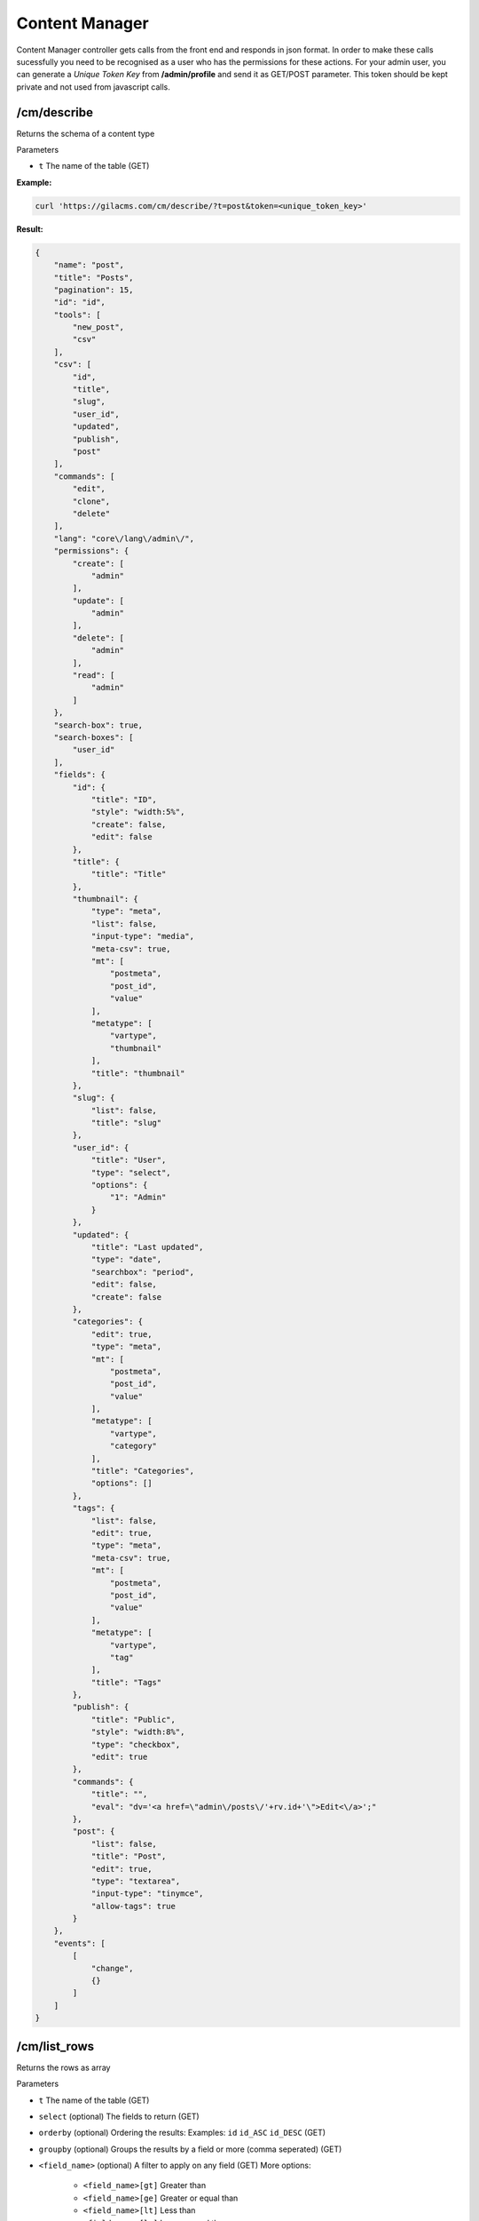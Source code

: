 Content Manager
===============

Content Manager controller gets calls from the front end and responds in json format.
In order to make these calls sucessfully you need to be recognised as a user who has the permissions for these actions.
For your admin user, you can generate a *Unique Token Key* from **/admin/profile** and send it as GET/POST parameter.
This token should be kept private and not used from javascript calls.

/cm/describe
------------
Returns the schema of a content type

Parameters

* ``t`` The name of the table (GET)

**Example:**

.. code-block:: bash

   curl 'https://gilacms.com/cm/describe/?t=post&token=<unique_token_key>'

**Result:**

.. code-block:: json

    {
        "name": "post",
        "title": "Posts",
        "pagination": 15,
        "id": "id",
        "tools": [
            "new_post",
            "csv"
        ],
        "csv": [
            "id",
            "title",
            "slug",
            "user_id",
            "updated",
            "publish",
            "post"
        ],
        "commands": [
            "edit",
            "clone",
            "delete"
        ],
        "lang": "core\/lang\/admin\/",
        "permissions": {
            "create": [
                "admin"
            ],
            "update": [
                "admin"
            ],
            "delete": [
                "admin"
            ],
            "read": [
                "admin"
            ]
        },
        "search-box": true,
        "search-boxes": [
            "user_id"
        ],
        "fields": {
            "id": {
                "title": "ID",
                "style": "width:5%",
                "create": false,
                "edit": false
            },
            "title": {
                "title": "Title"
            },
            "thumbnail": {
                "type": "meta",
                "list": false,
                "input-type": "media",
                "meta-csv": true,
                "mt": [
                    "postmeta",
                    "post_id",
                    "value"
                ],
                "metatype": [
                    "vartype",
                    "thumbnail"
                ],
                "title": "thumbnail"
            },
            "slug": {
                "list": false,
                "title": "slug"
            },
            "user_id": {
                "title": "User",
                "type": "select",
                "options": {
                    "1": "Admin"
                }
            },
            "updated": {
                "title": "Last updated",
                "type": "date",
                "searchbox": "period",
                "edit": false,
                "create": false
            },
            "categories": {
                "edit": true,
                "type": "meta",
                "mt": [
                    "postmeta",
                    "post_id",
                    "value"
                ],
                "metatype": [
                    "vartype",
                    "category"
                ],
                "title": "Categories",
                "options": []
            },
            "tags": {
                "list": false,
                "edit": true,
                "type": "meta",
                "meta-csv": true,
                "mt": [
                    "postmeta",
                    "post_id",
                    "value"
                ],
                "metatype": [
                    "vartype",
                    "tag"
                ],
                "title": "Tags"
            },
            "publish": {
                "title": "Public",
                "style": "width:8%",
                "type": "checkbox",
                "edit": true
            },
            "commands": {
                "title": "",
                "eval": "dv='<a href=\"admin\/posts\/'+rv.id+'\">Edit<\/a>';"
            },
            "post": {
                "list": false,
                "title": "Post",
                "edit": true,
                "type": "textarea",
                "input-type": "tinymce",
                "allow-tags": true
            }
        },
        "events": [
            [
                "change",
                {}
            ]
        ]
    }

/cm/list_rows
-------------
Returns the rows as array

Parameters

* ``t`` The name of the table (GET)
* ``select`` (optional) The fields to return (GET)
* ``orderby`` (optional) Ordering the results: Examples: ``id`` ``id_ASC`` ``id_DESC`` (GET)
* ``groupby`` (optional) Groups the results by a field or more (comma seperated) (GET)
* ``<field_name>`` (optional) A filter to apply on any field (GET) More options:

    * ``<field_name>[gt]`` Greater than
    * ``<field_name>[ge]`` Greater or equal than
    * ``<field_name>[lt]`` Less than
    * ``<field_name>[le]`` Less or equal than
    * ``<field_name>[begin]`` A string that begins with
    * ``<field_name>[end]`` A string that ends with
    * ``<field_name>[has]`` A string includes value

/cm/update_rows
---------------
Updates entry

Parameters

* ``t`` The name of the table (GET)
* ``id`` The id of row to update or a comma seperated list od ids, if is not set it will create a new entry. (GET)
* ``<field_name>`` The value of the field for the update or insert action (POST)

/cm/empty_row
-------------
Returns a row with the default values

Parameters

* ``t`` The name of the table (GET)

/cm/insert_row
--------------
Inserts a new row in the content table

Parameters

* ``t`` The name of the table (GET)
* ``<field_name>`` The value of the field for the update or insert action (POST)

/cm/delete
----------
Deletes a row

Parameters

* ``t`` The name of the table (GET)
* ``id`` The id of row to delete (POST)


/cm/list
--------
Returns the rows as an array of objects in json format. I wont return the total rows
Parameters are like ``/list_rows``

/cm/csv
-------
Returns the rows in csv format for download
Parameters are like ``/list_rows``

Multiqueries
------------
These actions can be used in a /cm multiquery(https://gilacms.com/blog/43)

* list
* list_rows
* describe
